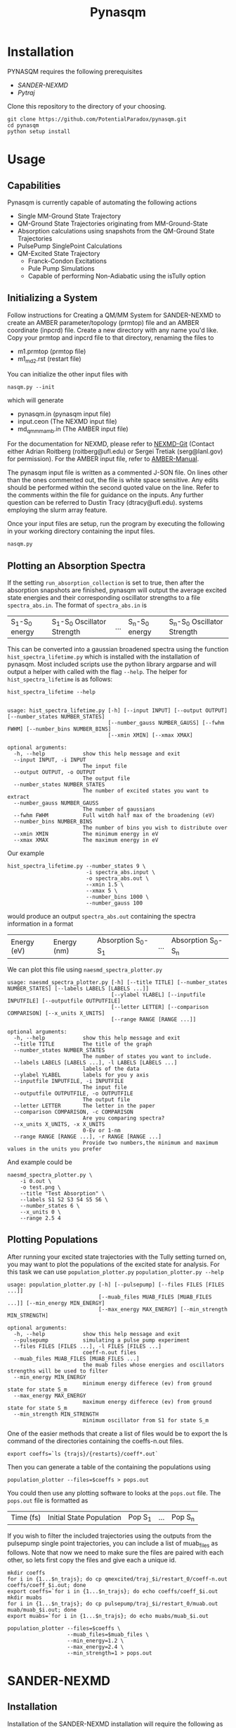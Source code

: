 #+TITLE: Pynasqm
* Installation
PYNASQM requires the following prerequisites
- [[SANDER-NEXMD]]
- [[Pytraj]]

Clone this repository to the directory of your choosing.
#+BEGIN_EXAMPLE 
git clone https://github.com/PotentialParadox/pynasqm.git
cd pynasqm
python setup install
#+END_EXAMPLE
* Usage
** Capabilities
   Pynasqm is currently capable of automating the following actions
   - Single MM-Ground State Trajectory
   - QM-Ground State Trajectories originating from MM-Ground-State
   - Absorption calculations using snapshots from the QM-Ground State Trajectories
   - PulsePump SinglePoint Calculations
   - QM-Excited State Trajectory
     - Franck-Condon Excitations
     - Pule Pump Simulations
     - Capable of performing Non-Adiabatic using the isTully option

   #+BEGIN_SRC plantuml :file images/trajectories.png :exports results
@startuml
start

:Single MM-Ground State Trajectory;
:Many QM Ground-State Trajectories;
if (Simulation Type) then (PulsePump)
:Pulse Pump Single Points;
else (Franck-Condon Excitation)
:QM Ground-State SinglePoint Calculations;
:Absorption Spectra Calculations;
:Save spectra to "spectra_abs.in";
endif
:QM-Excited State Trajectories;
end

@enduml
   #+END_SRC

   #+RESULTS:
   [[file:images/trajectories.png]]

** Initializing a System
   Follow instructions for Creating a QM/MM System for SANDER-NEXMD to create an
   AMBER parameter/topology (prmtop) file and an AMBER coordinate (inpcrd) file.
   Create a new directory with any name you'd like.
   Copy your prmtop and inpcrd file to that directory, renaming the files to 
   - m1.prmtop (prmtop file)
   - m1_md2.rst (restart file)
   You can initialize the other input files with
   #+BEGIN_EXAMPLE 
   nasqm.py --init
   #+END_EXAMPLE
   which will generate
   - pynasqm.in (pynasqm input file)
   - input.ceon (The NEXMD input file)
   - md_qmmm_amb.in (The AMBER input file)

   For the documentation for NEXMD, please refer to [[https://github.com/roitberg/nexmd][NEXMD-Git]] (Contact either
   Adrian Roitberg (roitberg@ufl.edu) or Sergei Tretiak (serg@lanl.gov) for
   permission). For the AMBER input file, refer to [[https://ambermd.org/doc12/Amber19.pdf][AMBER-Manual]]. 

   The pynasqm input file is written as a commented J-SON file. On lines other than the ones
   commented out, the file is white space sensitive. Any edits should be performed
   within the second quoted value on the line. Refer to the comments within the
   file for guidance on the inputs. Any further question can be referred to Dustin
   Tracy (dtracy@ufl.edu).
   systems employing the slurm array feature.

   Once your input files are setup, run the program by executing the following in
   your working directory containing the input files.
   #+BEGIN_EXAMPLE
   nasqm.py
   #+END_EXAMPLE

** Plotting an Absorption Spectra
If the setting =run_absorption_collection= is set to true, then after the
absorption snapshots are finished, pynasqm will output the average excited state
energies and their corresponding oscillator strengths to a file
=spectra_abs.in=. The format of =spectra_abs.in= is

| S_1-S_0 energy | S_1-S_0 Oscillator Strength | ... | S_n-S_0 energy | S_n-S_0 Oscillator Strength |

 This can be converted into a gaussian broadened spectra using
the function =hist_spectra_lifetime.py= which is installed with the installation
of pynasqm. Most included scripts use the python library argparse and will
output a helper with called with the flag =--help=. The helper for
=hist_spectra_lifetime= is as follows:

#+BEGIN_SRC shell-script
hist_spectra_lifetime --help


usage: hist_spectra_lifetime.py [-h] [--input INPUT] [--output OUTPUT] [--number_states NUMBER_STATES]
                                [--number_gauss NUMBER_GAUSS] [--fwhm FWHM] [--number_bins NUMBER_BINS]
                                [--xmin XMIN] [--xmax XMAX]

optional arguments:
  -h, --help            show this help message and exit
  --input INPUT, -i INPUT
                        The input file
  --output OUTPUT, -o OUTPUT
                        The output file
  --number_states NUMBER_STATES
                        The number of excited states you want to extract
  --number_gauss NUMBER_GAUSS
                        The number of gaussians
  --fwhm FWHM           Full witdh half max of the broadening (eV)
  --number_bins NUMBER_BINS
                        The number of bins you wish to distribute over
  --xmin XMIN           The minimum energy in eV
  --xmax XMAX           The maximum energy in eV
#+END_SRC

Our example
#+BEGIN_SRC shell-script
  hist_spectra_lifetime.py --number_states 9 \
                           -i spectra_abs.input \
                           -o spectra_abs.out \
                           --xmin 1.5 \
                           --xmax 5 \
                           --number_bins 1000 \
                           --number_gauss 100
#+END_SRC
would produce an output =spectra_abs.out= containing the spectra information in
a format

| Energy (eV) | Energy (nm) | Absorption S_0-S_1 | ... | Absorption S_0-S_n |

We can plot this file using =naesmd_spectra_plotter.py=
#+BEGIN_SRC shell-script
usage: naesmd_spectra_plotter.py [-h] [--title TITLE] [--number_states NUMBER_STATES] [--labels LABELS [LABELS ...]]
                                 [--ylabel YLABEL] [--inputfile INPUTFILE] [--outputfile OUTPUTFILE]
                                 [--letter LETTER] [--comparison COMPARISON] [--x_units X_UNITS]
                                 [--range RANGE [RANGE ...]]

optional arguments:
  -h, --help            show this help message and exit
  --title TITLE         The title of the graph
  --number_states NUMBER_STATES
                        The number of states you want to include.
  --labels LABELS [LABELS ...], -l LABELS [LABELS ...]
                        labels of the data
  --ylabel YLABEL       labels for you y axis
  --inputfile INPUTFILE, -i INPUTFILE
                        The input file
  --outputfile OUTPUTFILE, -o OUTPUTFILE
                        The output file
  --letter LETTER       The letter in the paper
  --comparison COMPARISON, -c COMPARISON
                        Are you comparing spectra?
  --x_units X_UNITS, -x X_UNITS
                        0-Ev or 1-nm
  --range RANGE [RANGE ...], -r RANGE [RANGE ...]
                        Provide two numbers,the minimum and maximum values in the units you prefer
#+END_SRC

And example could be
#+BEGIN_SRC shell-script
naesmd_spectra_plotter.py \
    -i 0.out \
    -o test.png \
    --title "Test Absorption" \
    --labels S1 S2 S3 S4 S5 S6 \
    --number_states 6 \
    --x_units 0 \
    --range 2.5 4
#+END_SRC

[[./images/abs_test.png]]

** Plotting Populations
After running your excited state trajectories with the Tully setting turned on,
you may want to plot the populations of the excited state for analysis. For this
task we can use =population_plotter.py=
=population_plotter.py --help=
#+BEGIN_SRC 
usage: population_plotter.py [-h] [--pulsepump] [--files FILES [FILES ...]]
                             [--muab_files MUAB_FILES [MUAB_FILES ...]] [--min_energy MIN_ENERGY]
                             [--max_energy MAX_ENERGY] [--min_strength MIN_STRENGTH]

optional arguments:
  -h, --help            show this help message and exit
  --pulsepump           simulating a pulse pump experiment
  --files FILES [FILES ...], -l FILES [FILES ...]
                        coeff-n.out files
  --muab_files MUAB_FILES [MUAB_FILES ...]
                        the muab files whose energies and oscillators strengths will be used to filter
  --min_energy MIN_ENERGY
                        minimum energy differece (ev) from ground state for state S_m
  --max_energy MAX_ENERGY
                        maximum energy differece (ev) from ground state for state S_m
  --min_strength MIN_STRENGTH
                        minimum oscillator from S1 for state S_m
#+END_SRC

One of the easier methods that create a list of files would be to export the ls
command of the directories containing the coeffs-n.out files.

#+BEGIN_SRC 
export coeffs=`ls {trajs}/{restarts}/coeff*.out`
#+END_SRC

Then you can generate a table of the containing the populations using

#+BEGIN_SRC 
population_plotter --files=$coeffs > pops.out
#+END_SRC

You could then use any plotting software to looks at the =pops.out= file. The
=pops.out= file is formatted as

| Time (fs) | Initial State Population | Pop S_1 | ... | Pop S_n |

If you wish to filter the included trajectories using the outputs from the
pulsepump single point trajectories, you can include a list of muab_files as follows.
Note that now we need to make sure the files are paired with each other, so lets
first copy the files and give each a unique id.

#+BEGIN_SRC 
mkdir coeffs
for i in {1...$n_trajs}; do cp qmexcited/traj_$i/restart_0/coeff-n.out coeffs/coeff_$i.out; done
export coeffs=`for i in {1...$n_trajs}; do echo coeffs/coeff_$i.out
mkdir muabs
for i in {1...$n_trajs}; do cp pulsepump/traj_$i/restart_0/muab.out muab/muab_$i.out; done
export muabs=`for i in {1...$n_trajs}; do echo muabs/muab_$i.out
#+END_SRC

#+BEGIN_SRC shell-script
  population_plotter --files=$coeffs \
                     --muab_files=$muab_files \
                     --min_energy=1.2 \
                     --max_energy=2.4 \
                     --min_strength=1 > pops.out
#+END_SRC

* SANDER-NEXMD
** Installation
Installation of the SANDER-NEXMD installation will require the following as well
as their dependencies:

- NEXMD (Git Access) 
- Amber (Git Access) 

We also strongly encourage the use of the intel/2017 compiler w/ mkl. GNU is
supported but users will have better performance with the intel compiler.

First install NEXMD. Access to the NEXMD git is restricted. Please contact
either Adrian Roitberg (roitberg@ufl.edu) or Sergei Tretiak (serg@lanl.gov) for
permission.

CD to your application director, then pull the NEXMD git using. 

#+BEGIN_EXAMPLE 
git clone https://github.com/roitberg/nexmd.git
#+END_EXAMPLE


And check-in to the amber-nexmd-na branch.

#+BEGIN_EXAMPLE 
cd nexmd 
git checkout amber-nexmd-na 
#+END_EXAMPLE

Try to install the standalone NEXMD program. Activate your chosen compiler, then use either: 

#+BEGIN_EXAMPLE 
make ic_mkl # For intel w/ mkl 
make gnu_mkl # For gnu w/ mkl 
make gnu # For gnu wo/ mkl (not recommended) 
#+END_EXAMPLE

If this fails, refer to the documentation included in the NEXMD git. Please contact either Dustin Tracy (dtracy@ufl.edu) or Benjamin Nebgen (bnebgen@lanl.gov) for further questions regarding compilation of NEXMD. Once we’ve successfully installed NEXMD, we need to flush the standalone temp files so AMBER can build the Library files. 

A common problem with the mkl is that the environment variable MKLROOT is not
set. Use the command
#+BEGIN_EXAMPLE
which icc
#+END_EXAMPLE
which should return something along the lines of
#+BEGIN_EXAMPLE
/opt/intel/compilers_and_libraries/linux/bin/intel64/icc
#+END_EXAMPLE
Set the MKLROOT directory to the intel directory, or in this case
#+BEGIN_EXAMPLE
export MKLROOT=/opt/intel
#+END_EXAMPLE

Clean the build directory now, so that AMBER can build its library without conflict.
#+BEGIN_EXAMPLE 
make clean 
#+END_EXAMPLE

Now we need to set a variable so AMBER knows where to find NEXMD. 

#+BEGIN_EXAMPLE 
export NAESMDHOME=`pwd` 
#+END_EXAMPLE

Note that currently NAESMDHOME is used here, not NEXMDHOME. The new name will be
updated soon. We are now done with prepping NEXMD.

We now need to install AMBERTOOLS. We are currently using a restricted git for
development. Please contact Dustin Tracy (dtracy@ufl.edu) for access to a tar
file.

CD into your application directory and extract the tar file. 

#+BEGIN_EXAMPLE 
tar -xvf amber_na.tar.gz 
#+END_EXAMPLE

Try to build the standalone AMBER program.  

#+BEGIN_EXAMPLE 
cd amber 
export AMBERHOME=`pwd` 

./configure –noX11 --skip-python -norism  intel mkl # for intel  w/ mkl 

./configure –noX11 --skip-python -norism  gnu mkl # for gnu  w/ mkl 

./configure –noX11 --skip-python -norism  gnu # for gnu 
#+END_EXAMPLE

Use the same configuration you used for your NEXMD build. 

Then install 

#+BEGIN_EXAMPLE 
source ./amber.sh 

make install 
#+END_EXAMPLE

If this fails please refer to the amber manual (https://ambermd.org/Manuals.php)
for troubleshooting and contact information. Once successful installation and
testing of the standalone AmberTools packages is completed cd back into
AMBERHOME and configure AMBER to link to the NEXMD package.

#+BEGIN_EXAMPLE 
cd $AMBERHOME 

./configure –noX11 --skip-python -norism -naesmd intel mkl # for intel  w/ mkl 

./configure –noX11 --skip-python -norism -naesmd gnu mkl # for gnu  w/ mkl 

./configure –noX11 --skip-python -norism -naesmd gnu # for gnu 
#+END_EXAMPLE

We don’t need to rebuild all AMBER now, only SANDER, so we CD into SANDER and build from there. 

#+BEGIN_EXAMPLE 
cd AmberTools/src/sander 

make install 
#+END_EXAMPLE

To test successful installation (python3 required) 

#+BEGIN_EXAMPLE 
cd $NAESMDHOME/testscripts/amber_nexmd_testscripts 

python run_tests.py 
#+END_EXAMPLE

** SANDER-NEXMD Single Trajectory Run 

 Though our implementation of the simulation of non-adiabatic dynamics requires a
 large number of independent trajectories, the SANDER-NEXMD interface can only
 manage a single trajectory. Another script (to be introduced later) controls the
 characteristics of the swarm. Each single SANDER-NEXMD trajectory will require a
 number of inputs.

 - Amber Input (mdin) 

 - NEXMD Input (input.ceon) 

 - Amber Coordinate File (mdcrd)  

 - Amber Parameter File (prmtop) 

 Full examples can be found in $NAESMDHOME/tests/amber_nexmd/. Refer to the the
 included README in that directory to determine the type of trajectory for each
 test.

 Amber Input 

 #+BEGIN_EXAMPLE 
 300K constant temp QMMMMD 
  &cntrl 
   ** Normal Amber Input (Check manual) ** 
   ifqnt=1 
  / 

  &qmmm 
   verbosity=5, 
   qmmask=':1', 
   nae=1 
  / 
 #+END_EXAMPLE

 No special behavior is needed from cntrl besides the activation of qm/mm (setting ifqnt=1). Most QM/MM behavior is controlled by the input.ceon file for the exception of the verbosity, the atoms the include in the qm calculations (qmmask) and the referral to nexmd (nae). Please refer the AMBER manual for information regarding the parameters found in &cntrl. 

 NEXMD Input 

 #+BEGIN_EXAMPLE 
 &qmmm 
   maxcyc=0, ! Optimization must be turned off
  ** Normal NEXMD Input **  
  ** Include all of AMBER’s qm/mm flags besides verbosity, qmmask ** 
 &endqmmm 

 &moldyn 
   ** Normal NEXMD Input ** 
 &endmoldyn 
 &coord 
   ** Block must be included but is ignored ** 
 &endcoord 
 &veloc 
   ** Block must be included but is ignored ** 
 &endveloc 
 &coeff 
   ** Normal NEXMD Input ** 
 &endcoeff 
 #+END_EXAMPLE

 The NEXMD-SANDER interface is designed to be able to read an unmodified nexmd
 file. For most users, little to no modification will be required beyond setting
 the qmewald parameters. Note that the initial coordinates and velocities are
 read from the amber intput files and any values included in the input.ceon file
 will be ignored.

** AMBER Coordinate File 

Amber coordinate files are needed to run the SANDER-NEXMD interface. These can
be created using tleap, or through a converter built into PyNASQM. To use the
pynasqm converter

#+BEGIN_EXAMPLE 
amber-nexmd-converter.py input.ceon mdcrd
#+END_EXAMPLE

Further instruction for prepping a job can be found in the Creating a System
section.

** AMBER prmtop

AMBER prmtop files can be generated using tleap. Refer to the AMBER manual for
this procedure or look at the Create a QM/MM System for SANDER-NEXMD.

** Creating a QM/MM System for SANDER-NEXMD                          :METHOD:
 1) Build your solute using either Avogadro or Gaussview
 2) Create pepi files for each using antechamber that came with AMBER for each of
    the following commands =$molecule=molecule name=
 3) Generate your mol and frcmod files. There are two methods.
    1) If you have fully parameterized pdb file or don't need accurate charges.
       (Most likely your main solute)
       #+BEGIN_SRC shell-script
               # Generates a prepfile
               antechamber -fi pdb \
                           -fo mol2 \
                           -i $molecule.pdb \
                           -o $molecule.mol2
                           -at gaff
               # Generate frcmod file
               parmchk2 -f mol2 \
                        -i $molecule.mol2 \
                        -o $molecule.frcmod
       #+END_SRC

    2) If you need accurate charges (Most likely a self generated solvent)
       #+BEGIN_SRC shell-script
         # Create a gaussian file to calculate resp charges
         antechamber -i $molecule.pdb \
                     -fi pdb \
                     -o ${molecule}_char.com \
                     -fo gcrt \
                     -gv 1 \
                     -ge $molecule.gesp
         # Run the gaussian file
         g09 ${molecule}_char.com > ${molecule}_char.log
         # Use the generated esp file to create mol2
         antechamber -i $molecule.esp \
                     -fi gesp \
                     -o $molecule.mol2 \
                     -fo mol2 \
                     -c resp \
                     -eq 0 \
                     -a gaff \
                     -rn $molecule
         # Use mol2 file to generate frcmod
         parmchk -i $molecule.mol2 -f mol2 -o m1.frcmod
       #+END_SRC

 4) run tleap with
    1) Using your own solvent
      #+BEGIN_EXAMPLE
      cat << EOF > leap.in
      source leaprc.gaff
      source leaprc.water.tip3p
      loadamberparams $solute.frcmod
      loadamberparams $solvent.frcmod
      $solute=loadmol2 $solute.mol2
      $solvent=loadmol2 $solvent.mol2
      solvatebox $solute $solvent $boxsize
      saveamberparm $solute m1.prmtop m1.inpcrd
      quit
      EOF
      tleap -f leap.in
      #+END_EXAMPLE

    2) Using one of Amber's build in solvents
      #+BEGIN_EXAMPLE
      cat << EOF > leap.in
      source leaprc.gaff
      loadoff solvents.lib
      loadamberparams $solute.frcmod
      loadamberparams frcmod.$solvent
      $solute=loadmol2 $solute.mol2
      solvatebox $solute ${solvent}BOX $boxsize
      saveamberparm $solute m1.prmtop m1.inpcrd
      quit
      EOF
      #+END_EXAMPLE
    Note that the line =$boxsize= is the size of the
    box, you can change this to anything but the system will crash if the box
    isn't twice the length of the QM box.
    1) You should now have the following 2 files. A parameter files =m1.prmtop=
       and an amber restart file =m1.inpcrd=. We now want to equilibrate this system. Create the
       following files
       =touch m1_min1.in m1_min2.in m1_md1.in m1_md2.in=
       For all of these files make sure there's an extra line at the end.
      #+BEGIN_SRC shell-script
      # m1_min1.in
      initial minimization solvent + ions
      &cntrl
        imin   = 1,
        maxcyc = 1000,
        ncyc   = 500,
        ntb    = 1,
        ntr    = 1,
        cut    = 10.0
      /
      Hold Solute fixed
      500.0
      ATM 1 <number of solute atoms>
      END
      END
      #+END_SRC
      Note : The line =ATM 1 <number of solute atoms>= should be from 1 to Number of atoms in solute.

      #+BEGIN_SRC shell-script
      # m1_min2.in
      initial minimization solvent + ions
      &cntrl
        imin   = 1,
        maxcyc = 2500,
        ncyc   = 1000,
        ntb    = 1,
        ntr    = 0,
        cut    = 10.0
      /
      #+END_SRC

      #+BEGIN_SRC shell-script
      # m1_md1.in
      MD Equilibration STEP
      &cntrl
        imin   = 0,
        irest  = 0,
        ntx    = 1,
        ig     =-1,
        ntb    = 1,
        cut    = 10.0,
        ntr    = 1,
        ntc    = 2,
        ntf    = 2,
        tempi  = 0.0,
        temp0  = 300.0,
        ntt    = 3,
        gamma_ln = 2.0,
        nstlim = 5000, 
        dt = 0.002,
        ntpr = 100,
        ntwx = 100,
        ntwr = 1000
      /
      Keep fixed with weak restraints
      10.0
      ATM 1 <number of solute atoms>
      END
      END
      #+END_SRC
      Note : The line =ATM 1 <number of solute atoms>= should be from 1 to Number of atoms in solute.

      #+BEGIN_SRC shell-script
      # m1_md2.in
      Constant Pressure Relaxation
      &cntrl
        imin = 0, 
        irest = 1,
        ntx = 5,
        ntb = 2,
        pres0 = 1.0,
        ntp = 1,
        ig = -1,
        taup = 2.0,
        cut = 10.0,
        ntr = 0,
        ntc = 2,
        ntf = 2,
        tempi = 300.0,
        temp0 = 300.0,
        ntt = 3,
        gamma_ln = 2.0,
        nstlim = 100000,
        dt = 0.002,
        ntpr = 100,
        ntwx = 100,
        ntwv = -1,
        ntwr = 1000
      /
      #+END_SRC

    2) Now we want to create our equilibrated system create a file
      #+BEGIN_SRC shell-script
        # box_eq.sh
        echo 'm1_min1'
        sander -O \
               -i m1_min1.in \
               -o m1_min1.out \
               -r m1_min1.rst \
               -c m1.inpcrd \
               -p m1.prmtop \
               -ref m1.inpcrd
        echo 'm1_min2'
        sander -O \
               -i m1_min2.in \
               -o m1_min2.out \
               -r m1_min2.rst \
               -c m1_min1.rst \
               -p m1.prmtop
        echo 'm1_md1'
        sander -O \
               -i m1_md1.in \
               -o m1_md1.out \
               -r m1_md1.rst \
               -c m1_min2.rst \
               -p m1.prmtop \
               -ref m1_min2.rst
        echo 'm1_md2'
        sander -O \
               -i m1_md2.in \
               -o m1_md2.out \
               -r m1_md2.rst \
               -c m1_md1.rst \
               -p m1.prmtop
        echo 'finished'
      #+END_SRC
      Note, if you have the pmemd installed, replaced sander with pmemd or pmemd.cuda to
       dramatically improve performance.
    3) Run this with
       #+BEGIN_EXAMPLE
       ./box_eq.sh
       #+END_EXAMPLE
       This will leave you with an equilibrated geometry file =m1_md2.rst=.

       Running with pmemd, there's a chance you'll receive
       =ERROR: Calculation halted.  Periodic box dimensions have changed too much from their initial values.=
       If you receive this error, change =box_eq.sh= to the following.
       #+BEGIN_SRC shell-script
       pmemd.cuda -O \
                   -i m1_md2.in \
                   -o m1_md2.out \
                   -r m1_md2.rst \
                   -c m1_md2.rst \
                   -p m1.prmtop
        echo 'finished'
       #+END_SRC
       Keep running box_eq.sh until completion.
    4) We now only need the NEXMD input and SANDER input file to begin. 
        : md_qmmm_amb.in
        #+BEGIN_EXAMPLE
        300K constant temp QMMMMD
        &cntrl
          imin=0,
          iwrap=1,
          irest=0,
          ntx=5,
          ntb=1,
          ntp=0,
          ig=-1,
          taup=2.0,
          cut=16.0,
          ntr=0,
          tempi=300.0,
          temp0=300.0,
          ntt=3, ! Use Langevin
          gamma_ln=2.0, ! Lavenvin constant
          nstlim=20000, ! Number of Step
          dt=0.0005,
          ntpr=10, ! print every 10 steps
          ntwx=10, ! print coords every 10 steps
          ntwv=-1, ! save velocities every time coords are saved
          ifqnt=1 ! Do QM calculations
        /
        &qmmm
          verbosity=1,
          qmmask=':1', ! Only use QM on the solute
          nae=1 ! Activate NEXMD Looks for input.ceon file
        /
        #+END_EXAMPLE
         : input.ceon
      #+BEGIN_EXAMPLE
      &qmmm
        qm_theory='AM1',
        diag_routine=1,
        qmcharge=0,
        qmshake=0,
        qm_ewald=0,
        qm_pme=0,
        scfconv=1.0000E-10,
        printcharges=1,
        printdipole=0,
        printbondorders=0,
        density_predict=0,
        itrmax=300,
        diag_routine=1,
        exst_method=2,
        dav_guess=0,
        ftol0=1.0000E-05, ! Acceptance Tolerance for Davidson (emin-eold)
        ftol1=1.0000E-06, ! Acceptance Tolerance for Davidson (residual)
        dav_maxcyc=200,
        calcxdens=.false.,
        maxcyc=0,
        ntpr=1,
        grms_tol=1.0000E-02,
        solvent_model=0,
        potential_type=1,
        ceps=10,
        linmixparam=1,
        cosmo_scf_ftol=1.0000E-05,
        EF=0,
        Ex=0.0000E+00,
        Ez=0.0000E+00, 
        Ey=0.0000E+00,  !1.000E-02
        onsager_radius=2,
      &endqmmm
      &moldyn
        !***** General parameters
        rnd_seed=1, ! seed for the random number generator
        bo_dynamics_flag=1, ! 0-non-BO, 1-BO [1]
        exc_state_init=0, ! initial excited state (0 - ground state) [0]
        n_exc_states_propagate=0, ! number of excited states [0]

        !***** Dynamics parameters
        time_init=0.d0, ! initial time, fs [0.0]
        time_step=0.5, !time step, fs [0.1]
        n_class_steps=0, !number of classical steps [1]
        n_quant_steps=0, ! number of quantum steps for each classical step [4]
        moldyn_deriv_flag=1, ! 0-none, 1-analyt, 2-numeric [1]
        num_deriv_step=1.d-5, ! displacement for numerical derivatives, A [1.d-3]
        rk_tolerance=1.d-7, ! tolerance for the Runge-Kutta propagator [1.d-7]

        !***** Non-adiabatic parameters
        quant_step_reduction_factor=2.5d-2, ! quantum step reduction factor [0.1]
        decoher_type=2, ! type of decoherence: Persico/Granucci (0), Truhlar(1) [0]
        decoher_e0=0.d0, ! decoherence parameter E0 [0.1]
        decoher_c=0.d0, ! decoherence parameter C [0.1]
        dotrivial=1

        !***** Thermostat parameters
        therm_type=1, ! Thermostat type (0-no thermostat,1-Langevin,2-Berendsen) [0]
        therm_temperature=300.d0, ! Thermostate temperature, K [300.0]
        therm_friction=2.d0, ! thermostate friction coefficient, 1/ps [2.0]
        berendsen_relax_const=0.4d0, ! bath relaxation constant, only for Berendsen [0.4]
        heating=0, ! heating (1) or equilibrated(0) [0]
        heating_steps_per_degree=100, ! number of steps per degree during heating [100]

        !***** Output & Log parameters
        verbosity=3, ! output verbosity (0-minimal, 3-highest) [2]
        out_data_steps=100, ! number of steps to write data [1]
        out_coords_steps=100, ! number of steps to write the restart file [10]
        out_data_cube=0, ! write(1) or not(0) view files to generate cubes [0]
        out_count_init=0, ! the initial count for output files [0]
      &endmoldyn

      &coord
      &endcoord

      &veloc
      &endveloc

      &coeff
            0.0000000000000000       0.0000000000000000
            0.0000000000000000       0.0000000000000000
      &endcoeff

      #+END_EXAMPLE

      Note that the coord and veloc must be there, but there values will be
      overridden by amber during dynamics.
    5) Run the md with the command
     #+BEGIN_EXAMPLE
     sander -O -i md_qmmm_amb.in -o mdout -p m1.prmtop -c m1_md2.rst -x traj_file.nc
     #+END_EXAMPLE
* Pytraj
[[https://amber-md.github.io/pytraj/latest/index.html][Pytraj]] is a python program the wraps around cpptraj, a molecular dynamics
analyzer and editor. 

I've had a lot of issues using conda or pip to install pytraj. I found it best to build from source.
Make sure that you've activated your python environment, then
#+BEGIN_SRC 
git clone https://github.com/Amber-MD/pytraj
cd pytraj
python ./setup.py install
#+END_SRC
